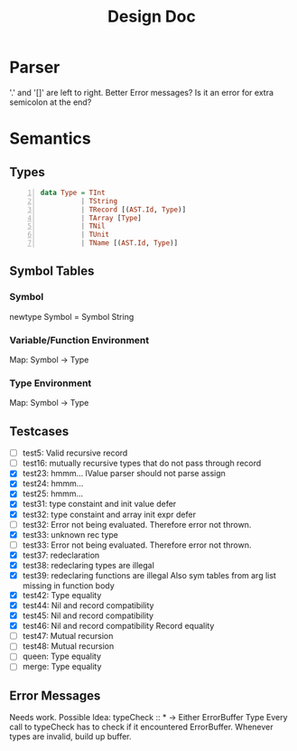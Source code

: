 #+TITLE: Design Doc
* Parser
  '.' and '[]' are left to right.
  Better Error messages?
  Is it an error for extra semicolon at the end?
* Semantics
** Types
   
#+BEGIN_SRC haskell -n
data Type = TInt
          | TString
          | TRecord [(AST.Id, Type)]
          | TArray [Type]
          | TNil
          | TUnit
          | TName [(AST.Id, Type)]
#+END_SRC

** Symbol Tables
*** Symbol
    newtype Symbol = Symbol String
*** Variable/Function Environment
Map: Symbol -> Type
*** Type Environment
Map: Symbol -> Type
** Testcases
   - [ ] test5: Valid recursive record
   - [ ] test16: mutually recursive types that do not pass through record
   - [X] test23: hmmm...
     lValue parser should not parse assign
   - [X] test24: hmmm...
   - [X] test25: hmmm...
   - [X] test31: type constaint and init value defer
   - [X] test32: type constaint and array init expr defer
   - [ ] test32: Error not being evaluated. Therefore error not thrown.
   - [X] test33: unknown rec type
   - [ ] test33: Error not being evaluated. Therefore error not thrown.
   - [X] test37: redeclaration
   - [X] test38: redeclaring types are illegal
   - [X] test39: redeclaring functions are illegal
     Also sym tables from arg list missing in function body
   - [X] test42: Type equality
   - [X] test44: Nil and record compatibility
   - [X] test45: Nil and record compatibility
   - [X] test46: Nil and record compatibility
     Record equality
   - [ ] test47: Mutual recursion
   - [ ] test48: Mutual recursion
   - [ ] queen: Type equality
   - [ ] merge: Type equality
     
** Error Messages
   Needs work.
   Possible Idea:
   typeCheck :: * -> Either ErrorBuffer Type 
   Every call to typeCheck has to check if it encountered ErrorBuffer.
   Whenever types are invalid, build up buffer.
